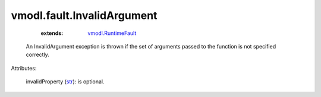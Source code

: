 .. _str: https://docs.python.org/2/library/stdtypes.html

.. _vmodl.RuntimeFault: ../../vmodl/RuntimeFault.rst


vmodl.fault.InvalidArgument
===========================
    :extends:

        `vmodl.RuntimeFault`_

  An InvalidArgument exception is thrown if the set of arguments passed to the function is not specified correctly.

Attributes:

    invalidProperty (`str`_): is optional.




